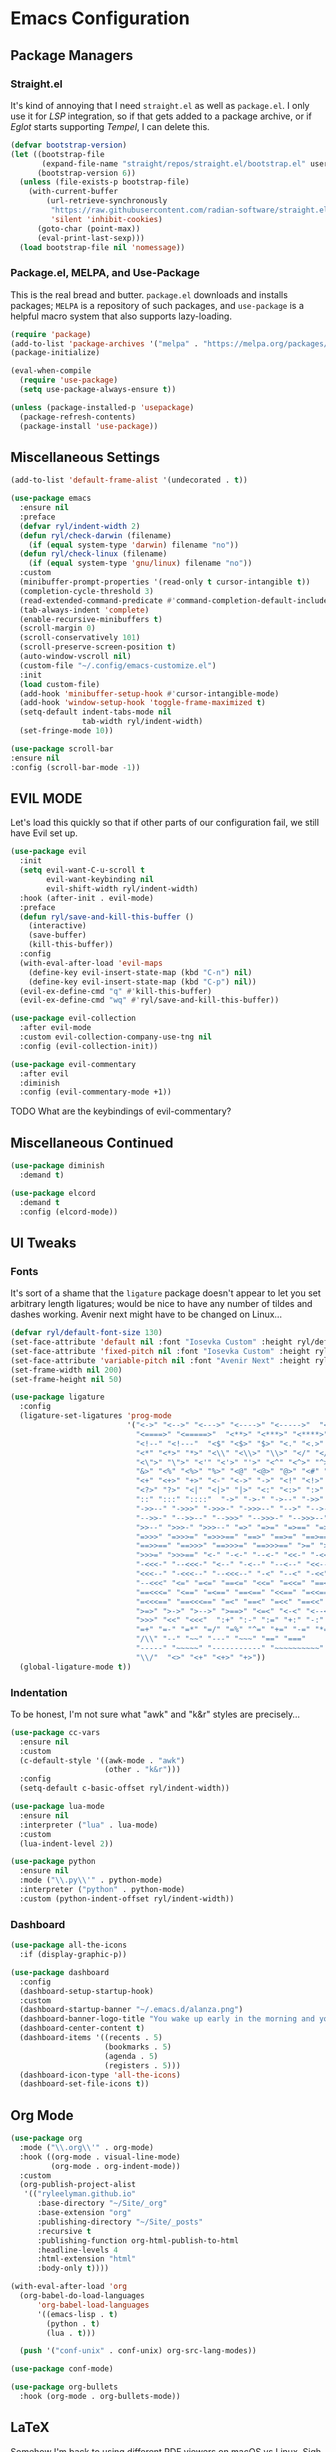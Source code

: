 
* Emacs Configuration
:PROPERTIES:
:header-args: :tangle ~/.emacs.d/init.el
:END:
** Package Managers
*** Straight.el

It's kind of annoying that I need =straight.el= as well as =package.el=.
I only use it for [[*LSP][LSP]] integration,
so if that gets added to a package archive,
or if [[*Eglot][Eglot]] starts supporting [[*Tempel][Tempel]],
I can delete this.

#+begin_src emacs-lisp
  (defvar bootstrap-version)
  (let ((bootstrap-file
         (expand-file-name "straight/repos/straight.el/bootstrap.el" user-emacs-directory))
        (bootstrap-version 6))
    (unless (file-exists-p bootstrap-file)
      (with-current-buffer
          (url-retrieve-synchronously
           "https://raw.githubusercontent.com/radian-software/straight.el/develop/install.el"
           'silent 'inhibit-cookies)
        (goto-char (point-max))
        (eval-print-last-sexp)))
    (load bootstrap-file nil 'nomessage))
#+end_src

*** Package.el, MELPA, and Use-Package

This is the real bread and butter.
=package.el= downloads and installs packages;
=MELPA= is a repository of such packages,
and =use-package= is a helpful macro system that also supports lazy-loading.

#+begin_src emacs-lisp
  (require 'package)
  (add-to-list 'package-archives '("melpa" . "https://melpa.org/packages/") t)
  (package-initialize)

  (eval-when-compile
    (require 'use-package)
    (setq use-package-always-ensure t))

  (unless (package-installed-p 'usepackage)
    (package-refresh-contents)
    (package-install 'use-package))
#+end_src
** Miscellaneous Settings
#+begin_src emacs-lisp :tangle ~/.emacs.d/early-init.el
  (add-to-list 'default-frame-alist '(undecorated . t))
#+end_src

#+begin_src emacs-lisp
  (use-package emacs
    :ensure nil
    :preface
    (defvar ryl/indent-width 2)
    (defun ryl/check-darwin (filename)
      (if (equal system-type 'darwin) filename "no"))
    (defun ryl/check-linux (filename)
      (if (equal system-type 'gnu/linux) filename "no"))
    :custom
    (minibuffer-prompt-properties '(read-only t cursor-intangible t))
    (completion-cycle-threshold 3)
    (read-extended-command-predicate #'command-completion-default-include-p)
    (tab-always-indent 'complete)
    (enable-recursive-minibuffers t)
    (scroll-margin 0)
    (scroll-conservatively 101)
    (scroll-preserve-screen-position t)
    (auto-window-vscroll nil)
    (custom-file "~/.config/emacs-customize.el")
    :init
    (load custom-file)
    (add-hook 'minibuffer-setup-hook #'cursor-intangible-mode)
    (add-hook 'window-setup-hook 'toggle-frame-maximized t)
    (setq-default indent-tabs-mode nil
                  tab-width ryl/indent-width)
    (set-fringe-mode 10))

  (use-package scroll-bar
  :ensure nil
  :config (scroll-bar-mode -1))

#+end_src

** EVIL MODE
Let's load this quickly so that if other parts of our configuration fail,
we still have Evil set up.

#+begin_src emacs-lisp
  (use-package evil
    :init
    (setq evil-want-C-u-scroll t
          evil-want-keybinding nil
          evil-shift-width ryl/indent-width)
    :hook (after-init . evil-mode)
    :preface
    (defun ryl/save-and-kill-this-buffer ()
      (interactive)
      (save-buffer)
      (kill-this-buffer))
    :config
    (with-eval-after-load 'evil-maps
      (define-key evil-insert-state-map (kbd "C-n") nil)
      (define-key evil-insert-state-map (kbd "C-p") nil))
    (evil-ex-define-cmd "q" #'kill-this-buffer)
    (evil-ex-define-cmd "wq" #'ryl/save-and-kill-this-buffer))

  (use-package evil-collection
    :after evil-mode
    :custom evil-collection-company-use-tng nil
    :config (evil-collection-init))

  (use-package evil-commentary
    :after evil
    :diminish
    :config (evil-commentary-mode +1))
#+end_src
**** TODO What are the keybindings of evil-commentary?
** Miscellaneous Continued
#+begin_src emacs-lisp
  (use-package diminish
    :demand t)

  (use-package elcord
    :demand t
    :config (elcord-mode))
#+end_src
** UI Tweaks
*** Fonts
It's sort of a shame that the =ligature= package doesn't appear to let you set
arbitrary length ligatures; would be nice to have any number of tildes and dashes working.
Avenir next might have to be changed on Linux...

#+begin_src emacs-lisp 
  (defvar ryl/default-font-size 130)
  (set-face-attribute 'default nil :font "Iosevka Custom" :height ryl/default-font-size)
  (set-face-attribute 'fixed-pitch nil :font "Iosevka Custom" :height ryl/default-font-size)
  (set-face-attribute 'variable-pitch nil :font "Avenir Next" :height ryl/default-font-size)
  (set-frame-width nil 200)
  (set-frame-height nil 50)

#+end_src

#+RESULTS:

#+begin_src emacs-lisp
  (use-package ligature
    :config
    (ligature-set-ligatures 'prog-mode
                            '("<->" "<-->" "<--->" "<---->" "<----->"  "<=>" "<==>" "<===>"
                              "<====>" "<=====>"  "<**>" "<***>" "<****>" "<*****>"
                              "<!--" "<!---"  "<$" "<$>" "$>" "<." "<.>" ".>"
                              "<*" "<*>" "*>" "<\\" "<\\>" "\\>" "</" "</>" "/>" "<\""
                              "<\">" "\">" "<'" "<'>" "'>" "<^" "<^>" "^>" "<&" "<&>"
                              "&>" "<%" "<%>" "%>" "<@" "<@>" "@>" "<#" "<#>" "#>"
                              "<+" "<+>" "+>" "<-" "<->" "->" "<!" "<!>" "!>" "<?"
                              "<?>" "?>" "<|" "<|>" "|>" "<:" "<:>" ":>"
                              "::" ":::" "::::"  "->" "->-" "->--" "->>" "->>-"
                              "->>--" "->>>" "->>>-" "->>>--" "-->" "-->-" "-->--" "-->>"
                              "-->>-" "-->>--" "-->>>" "-->>>-" "-->>>--" ">-" ">--" ">>-"
                              ">>--" ">>>-" ">>>--" "=>" "=>=" "=>==" "=>>" "=>>=" "=>>=="
                              "=>>>" "=>>>=" "=>>>==" "==>" "==>=" "==>==" "==>>" "==>>="
                              "==>>==" "==>>>" "==>>>=" "==>>>==" ">=" ">==" ">>=" ">>=="
                              ">>>=" ">>>==" "<-" "-<-" "--<-" "<<-" "-<<-" "--<<-" "<<<-"
                              "-<<<-" "--<<<-" "<--" "-<--" "--<--" "<<--" "-<<--" "--<<--"
                              "<<<--" "-<<<--" "--<<<--" "-<" "--<" "-<<" "--<<" "-<<<"
                              "--<<<" "<=" "=<=" "==<=" "<<=" "=<<=" "==<<=" "<<<=" "=<<<="
                              "==<<<=" "<==" "=<==" "==<==" "<<==" "=<<==" "==<<==" "<<<=="
                              "=<<<==" "==<<<==" "=<" "==<" "=<<" "==<<" "=<<<" "==<<<"
                              ">=>" ">->" ">-->" ">==>" "<=<" "<-<" "<--<" "<==<"  ">>"
                              ">>>" "<<" "<<<"  ":+" ":-" ":=" "+:" "-:" "=:" "=^"
                              "=+" "=-" "=*" "=/" "=%" "^=" "+=" "-=" "*=" "/=" "%="
                              "/\\" "--" "~~" "---" "~~~" "==" "==="
                              "-----" "~~~~~" "-----------" "~~~~~~~~~~"
                              "\\/"  "<>" "<+" "<+>" "+>"))
    (global-ligature-mode t))
#+end_src
*** Indentation
To be honest, I'm not sure what "awk" and "k&r" styles are precisely...
#+begin_src emacs-lisp
  (use-package cc-vars
    :ensure nil
    :custom
    (c-default-style '((awk-mode . "awk")
                       (other . "k&r")))
    :config
    (setq-default c-basic-offset ryl/indent-width))

  (use-package lua-mode
    :ensure nil
    :interpreter ("lua" . lua-mode)
    :custom
    (lua-indent-level 2))

  (use-package python
    :ensure nil
    :mode ("\\.py\\'" . python-mode)
    :interpreter ("python" . python-mode)
    :custom (python-indent-offset ryl/indent-width))
#+end_src
*** Dashboard
#+begin_src emacs-lisp
  (use-package all-the-icons
    :if (display-graphic-p))

  (use-package dashboard
    :config
    (dashboard-setup-startup-hook)
    :custom
    (dashboard-startup-banner "~/.emacs.d/alanza.png")
    (dashboard-banner-logo-title "You wake up early in the morning and you work all day; that's the only secret.")
    (dashboard-center-content t)
    (dashboard-items '((recents . 5)
                       (bookmarks . 5)
                       (agenda . 5)
                       (registers . 5)))
    (dashboard-icon-type 'all-the-icons)
    (dashboard-set-file-icons t))
#+end_src
** Org Mode
#+begin_src emacs-lisp
  (use-package org
    :mode ("\\.org\\'" . org-mode)
    :hook ((org-mode . visual-line-mode)
           (org-mode . org-indent-mode))
    :custom
    (org-publish-project-alist
     '(("ryleelyman.github.io"
        :base-directory "~/Site/_org"
        :base-extension "org"
        :publishing-directory "~/Site/_posts"
        :recursive t
        :publishing-function org-html-publish-to-html
        :headline-levels 4
        :html-extension "html"
        :body-only t))))

  (with-eval-after-load 'org
    (org-babel-do-load-languages
        'org-babel-load-languages
        '((emacs-lisp . t)
          (python . t)
          (lua . t)))

    (push '("conf-unix" . conf-unix) org-src-lang-modes))
    
  (use-package conf-mode)
  
  (use-package org-bullets
    :hook (org-mode . org-bullets-mode))
#+end_src

** LaTeX
Somehow I'm back to using different PDF viewers on macOS vs Linux. Sigh-oyek.

#+NAME: PDF-VIEWER
#+begin_src emacs-lisp :tangle no
  (if (eq system-type 'darwin) "\"Sioyek\"" "\"Zathura\"")
#+end_src

 #+begin_src emacs-lisp :noweb yes
    (use-package tex
      :ensure auctex
      :mode ("\\.tex\\'" . tex-mode)
      :config
      (setq-default TeX-master "main")
      (add-hook 'LaTeX-mode-hook 'TeX-source-correlate-mode)
      (add-to-list 'TeX-expand-list
                   '("%sn" (lambda () server-name)))
      (add-to-list 'TeX-view-program-list
                   '(("Zathura"
                     ("zathura "
                      (mode-io-correlate "--synctex-forward %n:0:\"%b\" -x \"emacsclient --socket-name=%sn +%{line} %{input}\" ")
                      "%o")
                     "zathura"))
                   ("Sioyek"
                    ("sioyek "
                     (mode-io-correlate "--inverse-search \"emacsclient --socket-name=%sn +%2 %1\" --forward-search-file \"%b\" --forward-search-line %n ")
                     "%o")
                    "sioyek"))
      (add-to-list 'TeX-view-program-selection
                   '(output-pdf <<PDF-VIEWER()>>))
      :custom
      (TeX-PDF-mode t)
      (TeX-source-correlate-mode t)
      (TeX-source-correlate-start-server t)
      (preview-image-type 'dvisvgm))

    (use-package auctex-latexmk
      :after tex
      :config (auctex-latexmk-setup))

    (use-package preview-dvisvgm
      :after tex)
#+end_src

** Programming
*** Parentheses, Pairs
#+begin_src emacs-lisp
  (use-package paren
    :ensure nil
    :custom (show-paren-delay 0)
    :config (show-paren-mode +1))

  (use-package elec-pair
    :ensure nil
    :hook (prog-mode . electric-pair-mode))
#+end_src
*** Escape Sequences
#+begin_src emacs-lisp
  (use-package highlight-escape-sequences
    :hook (prog-mode . hes-mode))
#+end_src
*** Linting
#+begin_src emacs-lisp
  (use-package flycheck
    :config (global-flycheck-mode +1))
#+end_src
*** Git
#+begin_src emacs-lisp
  (use-package magit
    :bind ("C-x g" . magit-status)
    :config (add-hook 'with-editor-mode-hook #'evil-insert-state))
#+end_src
Also setup yadm, which requires tramp.
#+begin_src emacs-lisp
  (use-package tramp
    :config
    (add-to-list 'tramp-methods
                 '("yadm"
                   (tramp-login-program "yadm")
                   (tramp-login-args (("enter")))
                   (tramp-login-env (("SHELL") ("/bin/sh")))
                   (tramp-remote-shell "/bin/sh")
                   (tramp-remote-shell-args ("-c")))))

  (defun yadm ()
    (interactive)
    (magit-status "/yadm::"))
#+end_src

*** Completion
#+begin_src emacs-lisp
  (use-package orderless
    :custom
    (completion-styles '(orderless basic))
    (completion-category-defaults nil)
    (completion-category-overrides '((file (styles partial-completion)))))

  (use-package corfu
    :custom
    (corfu-cycle t)
    :config
    (global-corfu-mode 1))

  (use-package kind-icon
    :after corfu
    :custom (kind-icon-default-face 'corfu-default)
    :config
    (add-to-list 'corfu-margin-formatters #'kind-icon-margin-formatter))
#+end_src
*** Minibuffer "Telescope"
#+begin_src emacs-lisp
  (use-package vertico
    :custom (vertico-resize t)
    (vertico-cycle t)
    :init (vertico-mode))
#+end_src
*** Snippets
#+begin_src emacs-lisp
  (use-package tempel
    :init
    (defun tempel-setup-capf ()
      (setq-local completion-at-point-functions
                  (cons #'tempel-expand
                        completion-at-point-functions)))
    (add-hook 'prog-mode-hook 'tempel-setup-capf)
    (add-hook 'text-mode-hook 'tempel-setup-capf))

  (use-package lsp-snippet-tempel
    :straight (lsp-snippet-tempel :type git
                                  :host github
                                  :repo "svaante/lsp-snippet")
    :config
    (when (featurep 'eglot)
      (lsp-snippet-tempel-eglot-init)))
#+end_src
*** LSP
Do I have to do anything else? Even this at all?
#+begin_src emacs-lisp
  (use-package eglot
    :ensure nil)
#+end_src
*** Which-Key
#+begin_src emacs-lisp
  (use-package which-key
    :custom
    (which-key-show-early-on-C-h t)
    (which-key-idle-delay 2000)
    (which-key-idle-secondary-delay 0.05)
    :config (which-key-mode))
#+end_src
** Theme
I'm still not 100% sold on this, but it'll do for now.
#+begin_src emacs-lisp
  (use-package kaolin-themes
    :config
    (load-theme 'kaolin-bubblegum t)
    (kaolin-treemacs-theme))
#+end_src

* Yabai                                                      

#+begin_src conf :tangle (ryl/check-darwin ".config/yabai/yabairc")
    yabai -m config                                 \
          mouse_follows_focus         off           \
          focus_follows_mouse         on            \
          window_origin_display       default       \
          window_placement            second_child  \
          window_zoom_persist         on            \
          window_topmost              off           \
          window_shadow               on            \
          window_animation_duration   0.3           \
          window_animation_frame_rate 120           \
          window_opacity_duration     0.1           \
          active_window_opacity       1.0           \
          normal_window_opacity       0.85          \
          window_opacity              on            \
          insert_feedback_color       0xffd75f5f    \
          window_border               off           \
          split_ratio                 0.5           \
          split_type                  auto          \
          auto_balance                off           \
          top_padding                 12            \
          bottom_padding              12            \
          left_padding                12            \
          right_padding               12            \
          window_gap                  35            \
          layout                      bsp           \
          mouse_modifier              fn            \
          mouse_action1               move          \
          mouse_action2               resize        \
          mouse_drop_action           swap

#+end_src

* SKHD                                                       

#+begin_src conf :tangle (ryl/check-darwin "~/.config/skhd/skhdrc")
  :: default

  cmd - return : /Applications/kitty.app/Contents/MacOS/kitty --single-instance -d ~

  cmd - h : yabai -m window --focus west
  cmd - j : yabai -m window --focus south
  cmd - k : yabai -m window --focus north
  cmd - l : yabai -m window --focus east

  shift + cmd - h : yabai -m window --warp west
  shift + cmd - j : yabai -m window --warp south
  shift + cmd - k : yabai -m window --warp north
  shift + cmd - l : yabai -m window --warp east

  cmd - 1 : yabai -m space --focus 1
  cmd - 2 : yabai -m space --focus 2
  cmd - 3 : yabai -m space --focus 3
  cmd - 4 : yabai -m space --focus 4
  cmd - 5 : yabai -m space --focus 5
  cmd - 6 : yabai -m space --focus 6
  cmd - 7 : yabai -m space --focus 7
  cmd - 8 : yabai -m space --focus 8
  cmd - 9 : yabai -m space --focus 9

  cmd + shift - 1 : yabai -m window --space 1
  cmd + shift - 2 : yabai -m window --space 2
  cmd + shift - 3 : yabai -m window --space 3
  cmd + shift - 4 : yabai -m window --space 4
  cmd + shift - 5 : yabai -m window --space 5
  cmd + shift - 6 : yabai -m window --space 6
  cmd + shift - 7 : yabai -m window --space 7
  cmd + shift - 8 : yabai -m window --space 8
  cmd + shift - 9 : yabai -m window --space 9

  :: resize @ :

  cmd - escape ; resize

  resize < escape ; default

  resize < left : yabai -m window --resize left:-25:0
  resize < down : yabai -m window --resize bottom:0:25
  resize < up : yabai -m window --resize top:0:-25
  resize < right : yabai -m window --resize right:25:0

  resize < h : yabai -m window --resize left:-25:0
  resize < j : yabai -m window --resize bottom:0:25
  resize < k : yabai -m window --resize top:0:-25
  resize < l : yabai -m window --resize right:25:0
#+end_src

* Zathura

#+begin_src conf :tangle (ryl/check-linux "~/.config/zathura/zathurarc")
  set selection-clipboard clipboard
  set synctex true
#+end_src

* Kitty

#+begin_src conf :tangle "~/.config/kitty/kitty.conf"
  listen_on unix:/tmp/kitty
  allow_remote_control  yes

  hide_window_decorations yes

  font_family      Iosevka Custom Extended
  italic_font      Iosevka Custom Extended Italic
  bold_font        Iosevka Custom Heavy Extended 
  bold_italic_font Iosevka Custom Heavy Extended Italic

  symbol_map U+23fb-23fe,U+2665,U+26a1,U+2b58,U+e000-U+e00a Symbols Nerd Font Mono
  symbol_map U+e0a0-U+e0a3,U+e0b0-U+e0c8,U+e0ca,U+e0cc-U+e0d4 Symbols Nerd Font Mono
  symbol_map U+e200-U+e2a9,U+e300-U+e3eb,U+e5fa-U+e631,U+e700-U+e7c5 Symbols Nerd Font Mono
  symbol_map U+ea60-U+ebeb,U+f000-U+f2e0,U+f300-U+f32f,U+f400-U+f4a9 Symbols Nerd Font Mono
  symbol_map U+f500-U+fd46 Symbols Nerd Font Mono

  font_size 13.0
  disable_ligatures never

  map ctrl+1 goto_tab 1
  map ctrl+2 goto_tab 2
  map ctrl+3 goto_tab 3
  map ctrl+4 goto_tab 4
  map ctrl+5 goto_tab 5
  map ctrl+6 goto_tab 6
  map ctrl+7 goto_tab 7
  map ctrl+8 goto_tab 8
  map ctrl+9 goto_tab 9

  background_opacity 0.85

  # The basic colors
  foreground              #C6D0F5
  background              #303446
  selection_foreground    #303446
  selection_background    #F2D5CF

  # Cursor colors
  cursor                  #F2D5CF
  cursor_text_color       #303446

  # URL underline color when hovering with mouse
  url_color               #F2D5CF

  # Kitty window border colors
  active_border_color     #BABBF1
  inactive_border_color   #737994
  bell_border_color       #E5C890

  # OS Window titlebar colors
  wayland_titlebar_color system
  macos_titlebar_color system

  # Tab bar colors
  active_tab_foreground   #232634
  active_tab_background   #CA9EE6
  inactive_tab_foreground #C6D0F5
  inactive_tab_background #292C3C
  tab_bar_background      #232634

  # Colors for marks (marked text in the terminal)
  mark1_foreground #303446
  mark1_background #BABBF1
  mark2_foreground #303446
  mark2_background #CA9EE6
  mark3_foreground #303446
  mark3_background #85C1DC

  # The 16 terminal colors

  # black
  color0 #51576D
  color8 #626880

  # red
  color1 #E78284
  color9 #E78284

  # green
  color2  #A6D189
  color10 #A6D189

  # yellow
  color3  #E5C890
  color11 #E5C890

  # blue
  color4  #8CAAEE
  color12 #8CAAEE

  # magenta
  color5  #F4B8E4
  color13 #F4B8E4

  # cyan
  color6  #81C8BE
  color14 #81C8BE

  # white
  color7  #B5BFE2
  color15 #A5ADCE
#+end_src
